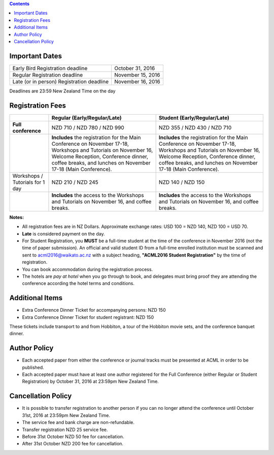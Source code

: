 .. title: Registration
.. slug: registration
.. date: 2015-12-10 10:10:05 UTC+13:00
.. tags: 
.. category: 
.. link: 
.. description: 
.. type: text

.. contents::


.. raw:: html

   <style>
   .registration {
     font-size: 2em;
     font-weight: bold;
   }
   </style>
   <p class="registration">To register, please click <a href="https://www.ivvy.com/event/RC5LCE/" target="_blank">HERE</a>.</p>


Important Dates
===============

+--------------------------------------------------+-------------------+
| Early Bird Registration deadline                 | October 31, 2016  |
+--------------------------------------------------+-------------------+
| Regular Registration deadline                    | November 15, 2016 |
+--------------------------------------------------+-------------------+
| Late (or in person) Registration deadline        | November 16, 2016 |
+--------------------------------------------------+-------------------+

Deadlines are 23:59 New Zealand Time on the day


Registration Fees
=================

.. csv-table:: 
   :header: "","Regular (Early/Regular/Late)","Student (Early/Regular/Late)"

   "**Full conference**","NZD 710 / NZD 780 / NZD 990","NZD 355 / NZD 430 / NZD 710"
   "","**Includes** the registration for the Main Conference on November 17-18, Workshops and Tutorials on November 16, Welcome Reception, Conference dinner, coffee breaks, and lunches on November 17-18 (Main Conference).","**Includes** the registration for the Main Conference on November 17-18, Workshops and Tutorials on November 16, Welcome Reception, Conference dinner, coffee breaks, and lunches on November 17-18 (Main Conference)."
   "Workshops / Tutorials for 1 day","NZD 210 / NZD 245","NZD 140 / NZD 150"
   "","**Includes** the access to the Workshops and Tutorials on November 16, and coffee breaks.","**Includes** the access to the Workshops and Tutorials on November 16, and coffee breaks."

**Notes:**

* All registration fees are in NZ Dollars. Approximate exchange rates: 
  USD 100 = NZD 140, NZD 100 = USD 70.
* **Late** is considered payment on the day.
* For Student Registration, you **MUST** be a full-time student at the time of
  the conference in November 2016 (not the time of paper submission). An official
  and valid student ID from a full-time enrolled institution must be scanned and
  sent to acml2016@waikato.ac.nz with a subject heading, **"ACML2016 Student
  Registration"** by the time of registration.
* You can book accommodation during the registration process.
* The hotels are *pay at hotel* when you go through to book, and delegates must
  bring proof they are attending the conference according the hotel terms and
  conditions.


Additional Items
================

* Extra Conference Dinner Ticket for accompanying persons: NZD 150
* Extra Conference Dinner Ticket for student registrant: NZD 150

These tickets include transport to and from Hobbiton, a tour of the Hobbiton
movie sets, and the conference banquet dinner.


Author Policy
=============

* Each accepted paper from either the conference or journal tracks must be
  presented at ACML in order to be published.
* Each accepted paper must have at least one author registered for the Full
  Conference (either Regular or Student Registration) by October 31, 2016 at
  23:59pm New Zealand Time.


Cancellation Policy
===================

* It is possible to transfer registration to another person if you can no
  longer attend the conference until October 31st, 2016 at 23:59pm New Zealand Time.
* The service fee and bank charge are non-refundable.
* Transfer registration NZD 25 service fee.
* Before 31st October NZD 50 fee for cancellation.
* After 31st October NZD 200 fee for cancellation.

